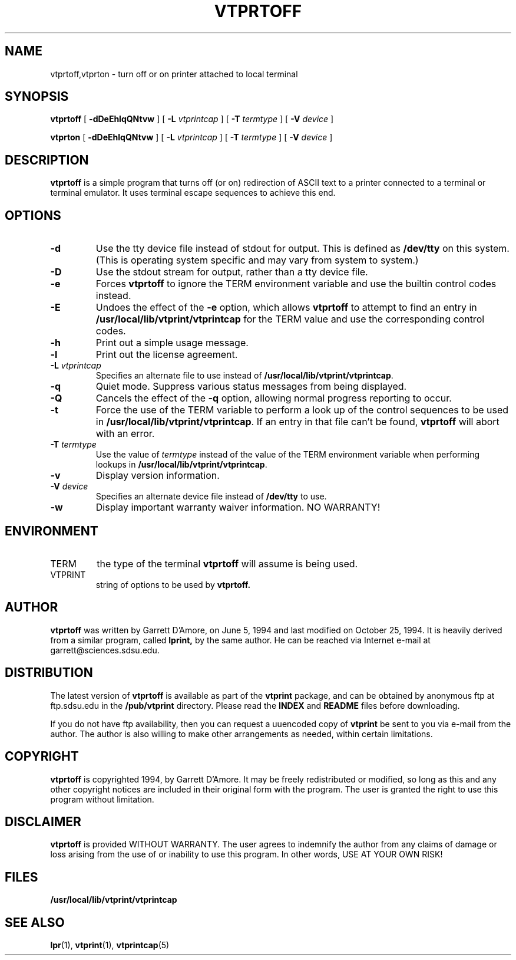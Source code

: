 .\" -*- nroff -*-
.\" Like TP, but if specified indent is more than half
.\" the current line-length - indent, use the default indent.
.de Tp
.ie \\n(.$=0:((0\\$1)*2u>(\\n(.lu-\\n(.iu)) .TP
.el .TP "\\$1"
..
.TH VTPRTOFF 1 "25 October 1994" "vtprint v2.0.2"
.SH NAME
vtprtoff,vtprton \- turn off or on printer attached to local terminal
.SH SYNOPSIS
.B vtprtoff
[
.B \-dDeEhlqQNtvw
] [
.B \-L
.I vtprintcap
] [
.B \-T
.I termtype
] [
.B \-V
.I device
]
.PP
.B vtprton
[
.B \-dDeEhlqQNtvw
] [
.B \-L
.I vtprintcap
] [
.B \-T
.I termtype
] [
.B \-V
.I device
]
.SH DESCRIPTION
.B vtprtoff
is a simple program that turns off (or on) redirection of ASCII text to
a printer connected to a 
terminal or terminal emulator.  It uses terminal escape sequences to
achieve this end.
.SH OPTIONS
.TP
.B \-d
Use the tty device file instead of stdout for output.  This is defined as
.B /dev/tty
on this system. (This is operating system specific and may vary from system to
system.)
.TP
.B \-D
Use the stdout stream for output, rather than a tty device file.
.TP
.B \-e
Forces \fBvtprtoff\fP to ignore the TERM environment variable and use
the builtin control codes instead.
.TP
.B \-E
Undoes the effect of the \fB\-e\fP option, which allows \fBvtprtoff\fP to
attempt to find an entry in \fB/usr/local/lib/vtprint/vtprintcap\fP for the TERM value and use the
corresponding control codes.
.TP
.B \-h
Print out a simple usage message.
.TP
.B \-l
Print out the license agreement.
.TP
.BI \-L " vtprintcap"
Specifies an alternate file to use instead of \fB/usr/local/lib/vtprint/vtprintcap\fP.
.TP
.B \-q
Quiet mode.  Suppress various status messages from being displayed.
.TP
.B \-Q
Cancels the effect of the \fB\-q\fP option, allowing normal progress 
reporting to occur.
.TP
.B \-t
Force the use of the TERM variable to perform a look up of the control
sequences to be used in \fB/usr/local/lib/vtprint/vtprintcap\fP.  If an entry in that file can't
be found, \fBvtprtoff\fP will abort with an error.
.TP
.BI \-T " termtype"
Use the value of \fItermtype\fP instead of the value of the TERM environment
variable when performing lookups in \fB/usr/local/lib/vtprint/vtprintcap\fP.
.TP
.B \-v
Display version information.
.TP
.BI \-V " device"
Specifies an alternate device file instead of \fB/dev/tty\fP to use.
.TP
.B \-w
Display important warranty waiver information.  NO WARRANTY!
.SH ENVIRONMENT
.IP TERM
the type of the terminal 
.B vtprtoff
will assume is being used.
.IP VTPRINT
string of options to be used by
.B vtprtoff.
.SH AUTHOR
.B vtprtoff
was written by Garrett D'Amore, on June 5, 1994 and last modified on
October 25, 1994.  It is heavily derived
from a similar program, called
.B lprint,
by the same author.
He can be reached via Internet e-mail at garrett@sciences.sdsu.edu.
.SH DISTRIBUTION
The latest version of
.B vtprtoff
is available as part of the
.B vtprint
package, and 
can be obtained by anonymous ftp at ftp.sdsu.edu in the
.B /pub/vtprint
directory.  Please read the
.B INDEX
and
.B README
files before downloading.
.LP
If you do not have ftp availability, then you can request a
uuencoded copy of 
.B vtprint
be sent to you via e-mail from the author.  The author is also willing to
make other arrangements as needed, within certain limitations.
.SH COPYRIGHT
.B vtprtoff
is copyrighted 1994, by Garrett D'Amore.  It may be freely redistributed
or modified, so long as this and any other copyright notices are included
in their original form with the program.  The user is granted the right to 
use this program without limitation.
.SH DISCLAIMER
.B vtprtoff
is provided WITHOUT WARRANTY.  The user agrees to indemnify
the author from any claims of damage or loss arising from the use
of or inability to use this program.  In other words, USE AT YOUR
OWN RISK! 
.SH FILES
.B /usr/local/lib/vtprint/vtprintcap
.SH SEE ALSO
.B "lpr\fR(1), "
.B "vtprint\fR(1), "
.B "vtprintcap\fR(5)"

